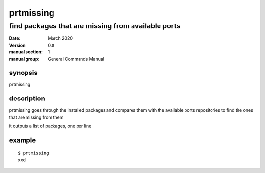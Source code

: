 ----------
prtmissing
----------

===================================================
find packages that are missing from available ports
===================================================

:date: March 2020
:version: 0.0
:manual section: 1
:manual group: General Commands Manual

synopsis
--------
prtmissing

description
-----------
prtmissing goes through the installed packages and compares them with the available ports repositories to find the ones that are missing from them

it outputs a list of packages, one per line

example
-------
::

    $ prtmissing
    xxd
